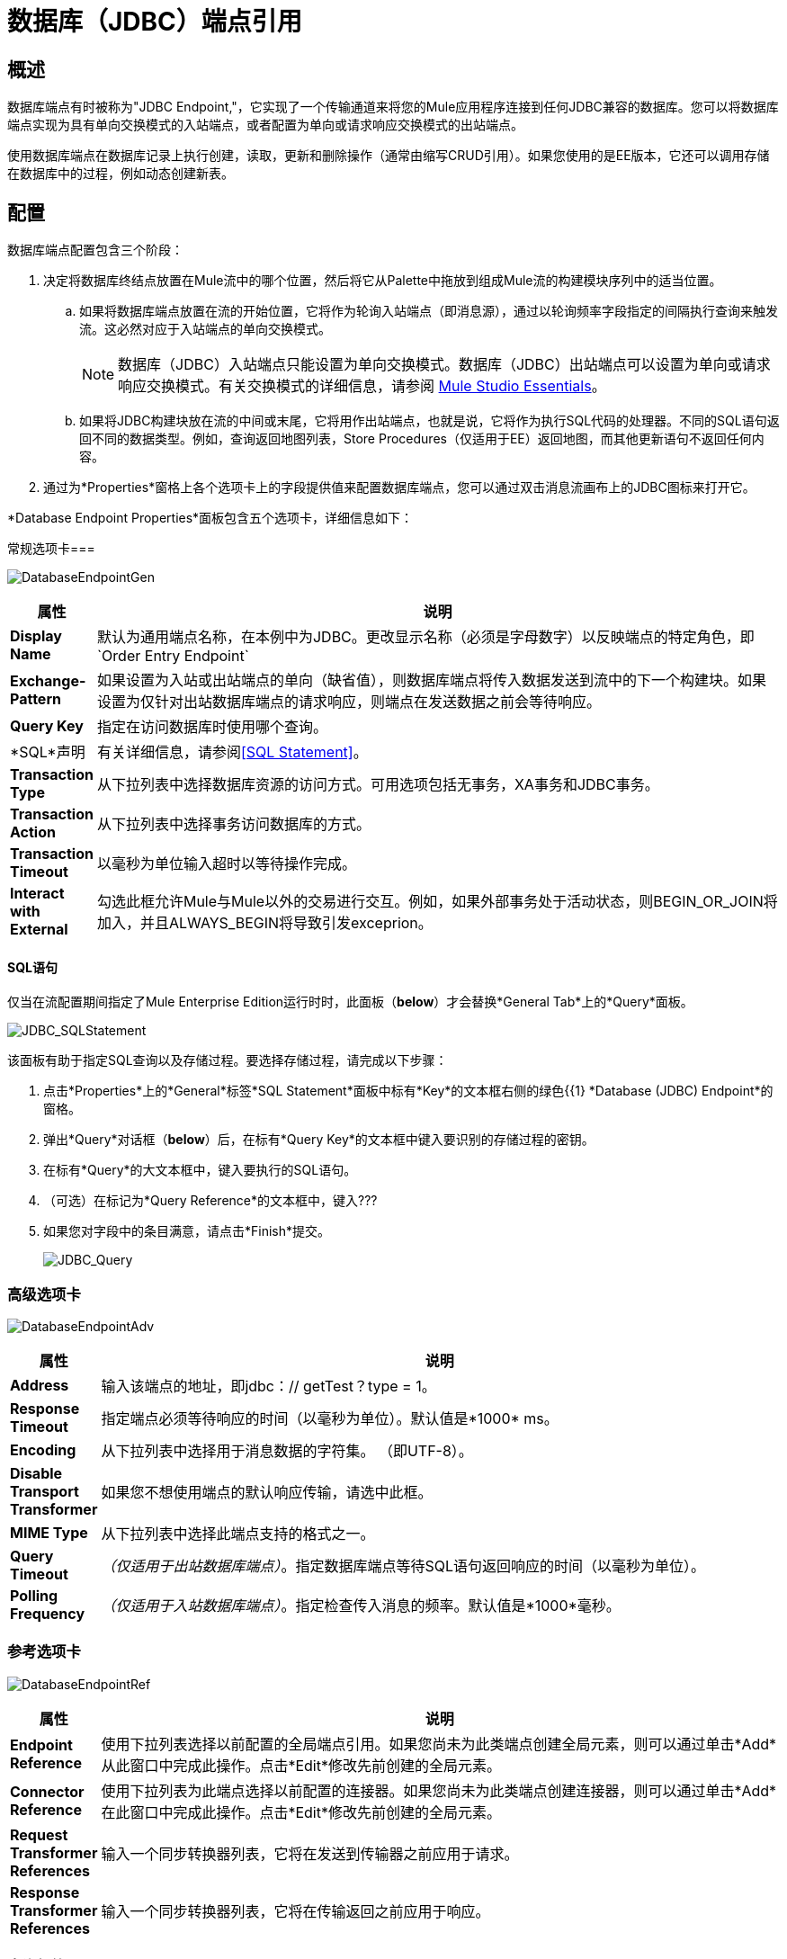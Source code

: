 = 数据库（JDBC）端点引用

== 概述

数据库端点有时被称为"JDBC Endpoint,"，它实现了一个传输通道来将您的Mule应用程序连接到任何JDBC兼容的数据库。您可以将数据库端点实现为具有单向交换模式的入站端点，或者配置为单向或请求响应交换模式的出站端点。

使用数据库端点在数据库记录上执行创建，读取，更新和删除操作（通常由缩写CRUD引用）。如果您使用的是EE版本，它还可以调用存储在数据库中的过程，例如动态创建新表。

== 配置

数据库端点配置包含三个阶段：

. 决定将数据库终结点放置在Mule流中的哪个位置，然后将它从Palette中拖放到组成Mule流的构建模块序列中的适当位置。
.. 如果将数据库端点放置在流的开始位置，它将作为轮询入站端点（即消息源），通过以轮询频率字段指定的间隔执行查询来触发流。这必然对应于入站端点的单向交换模式。
+
[NOTE]
数据库（JDBC）入站端点只能设置为单向交换模式。数据库（JDBC）出站端点可以设置为单向或请求响应交换模式。有关交换模式的详细信息，请参阅 link:/mule-user-guide/v/3.3/mule-studio-essentials[Mule Studio Essentials]。

.. 如果将JDBC构建块放在流的中间或末尾，它将用作出站端点，也就是说，它将作为执行SQL代码的处理器。不同的SQL语句返回不同的数据类型。例如，查询返回地图列表，Store Procedures（仅适用于EE）返回地图，而其他更新语句不返回任何内容。
. 通过为*Properties*窗格上各个选项卡上的字段提供值来配置数据库端点，您可以通过双击消息流画布上的JDBC图标来打开它。

*Database Endpoint Properties*面板包含五个选项卡，详细信息如下：

常规选项卡=== 

image:DatabaseEndpointGen.png[DatabaseEndpointGen]

[%header,cols="10,85"]
|===
|属性 |说明
| *Display Name*  |默认为通用端点名称，在本例中为JDBC。更改显示名称（必须是字母数字）以反映端点的特定角色，即`Order Entry Endpoint`
| *Exchange-Pattern*  |如果设置为入站或出站端点的单向（缺省值），则数据库端点将传入数据发送到流中的下一个构建块。如果设置为仅针对出站数据库端点的请求响应，则端点在发送数据之前会等待响应。
| *Query Key*  |指定在访问数据库时使用哪个查询。
| *SQL*声明 |有关详细信息，请参阅<<SQL Statement>>。
| *Transaction Type*  |从下拉列表中选择数据库资源的访问方式。可用选项包括无事务，XA事务和JDBC事务。
| *Transaction Action*  |从下拉列表中选择事务访问数据库的方式。
| *Transaction Timeout*  |以毫秒为单位输入超时以等待操作完成。
| *Interact with External*  |勾选此框允许Mule与Mule以外的交易进行交互。例如，如果外部事务处于活动状态，则BEGIN_OR_JOIN将加入，并且ALWAYS_BEGIN将导致引发exceprion。
|===

====  SQL语句

仅当在流配置期间指定了Mule Enterprise Edition运行时时，此面板（*below*）才会替换*General Tab*上的*Query*面板。

image:JDBC_SQLStatement.png[JDBC_SQLStatement]

该面板有助于指定SQL查询以及存储过程。要选择存储过程，请完成以下步骤：

. 点击*Properties*上的*General*标签*SQL Statement*面板中标有*Key*的文本框右侧的绿色{{1} *Database (JDBC) Endpoint*的窗格。
. 弹出*Query*对话框（*below*）后，在标有*Query Key*的文本框中键入要识别的存储过程的密钥。
. 在标有*Query*的大文本框中，键入要执行的SQL语句。
. （可选）在标记为*Query Reference*的文本框中，键入???
. 如果您对字段中的条目满意，请点击*Finish*提交。
+
image:JDBC_Query.png[JDBC_Query]

=== 高级选项卡

image:DatabaseEndpointAdv.png[DatabaseEndpointAdv]

[%header,cols="10,85"]
|===
|属性 |说明
| *Address*  |输入该端点的地址，即jdbc：// getTest？type = 1。
| *Response Timeout*  |指定端点必须等待响应的时间（以毫秒为单位）。默认值是*1000* ms。
| *Encoding*  |从下拉列表中选择用于消息数据的字符集。 （即UTF-8）。
| *Disable Transport Transformer*  |如果您不想使用端点的默认响应传输，请选中此框。
| *MIME Type*  |从下拉列表中选择此端点支持的格式之一。
| *Query Timeout*  | _（仅适用于出站数据库端点）_。指定数据库端点等待SQL语句返回响应的时间（以毫秒为单位）。
| *Polling Frequency*  | _（仅适用于入站数据库端点）_。指定检查传入消息的频率。默认值是*1000*毫秒。
|===

=== 参考选项卡

image:DatabaseEndpointRef.png[DatabaseEndpointRef]

[%header,cols="10,85"]
|===
|属性 |说明
| *Endpoint Reference*  |使用下拉列表选择以前配置的全局端点引用。如果您尚未为此类端点创建全局元素，则可以通过单击*Add*从此窗口中完成此操作。点击*Edit*修改先前创建的全局元素。
| *Connector Reference*  |使用下拉列表为此端点选择以前配置的连接器。如果您尚未为此类端点创建连接器，则可以通过单击*Add*在此窗口中完成此操作。点击*Edit*修改先前创建的全局元素。
| *Request Transformer References*  |输入一个同步转换器列表，它将在发送到传输器之前应用于请求。
| *Response Transformer References*  |输入一个同步转换器列表，它将在传输返回之前应用于响应。
|===

=== 查询标签

image:DatabaseEndpointQue.png[DatabaseEndpointQue]

您可以输入此端点的SQL查询，它包含以下内容：

* 一个关键
* 一个值
* 值引用（可选）

=== 文档选项卡

文档选项卡允许您为端点添加可选的描述性文档。每个端点组件都有一个文档选项卡和可选的*Description*字段。

image:DatabaseEndpointDoc.png[DatabaseEndpointDoc]

[%header,cols="10,85"]
|===
| {字段{1}}说明
| *Documentation*  |输入此数据库端点的详细说明，以便在将鼠标悬停在端点图标上时弹出的黄色帮助气球中显示。
|===

== 提示

*  **DataMapper and iterative execution of SQL Statement:**如果您使用DataMapper将ArrayList提供给应用程序中的JDBC端点，请注意，Mule会为ArrayList中从DataMapper出现的每个项目执行一次JDBC语句。这是预期的行为：当有效载荷是一个列表并且SQL语句包含参数时，Mule假定列表包含要插入的值并使用BatchUpdateSqlStatementStrategy。要更仔细地检查此行为，请访问以下类：
**  com.mulesoft.mule.transport.jdbc.sqlstrategy.EESqlStatementStrategyFactory（根据SQL类型和有效负载创建SqlStatementStrategy）
**  com.mulesoft.mule.transport.jdbc.sqlstrategy.BatchUpdateSqlStatementStrategy

== 另请参阅

有关使用XML编辑器设置数据库端点属性的详细信息，请参阅 link:/mule-user-guide/v/3.3/jdbc-transport-reference[JDBC传输参考]
